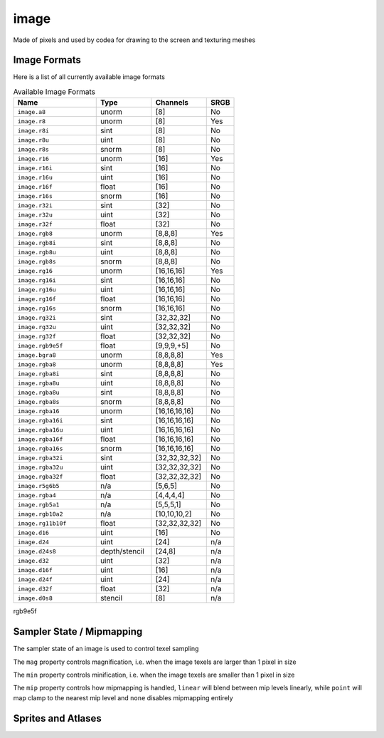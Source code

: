image
=====

Made of pixels and used by codea for drawing to the screen and texturing meshes

.. code-block:: lua
   :caption: Loading and drawing an image

   function setup()
      -- load an image from a builtin image asset
      img = image.read(asset.builtin.Cargo_Bot.Codea_Icon)
   end

   function draw()
      background(64)
      sprite(img, WIDTH/2, HEIGHT/2)
   end

.. lua:class:: image

   .. lua:staticmethod:: image(width, height, [hasMips = false, numLayers = 1, format = image.rgba, depthFormat = none])

      Create a blank 2D image (default format is `rgba`)

      :param width: The width of the image
      :type width: integer
      :param height: The height of the image
      :type height: integer
      :param hasMips: Enables mipmapping for this image
      :type hasMips: boolean
      :param numLayers: The number of layers for this image
      :type numLayers: integer
      :param format: The image format
      :type format: image format
      :param depthFormat: The image depth format
      :type depthFormat: depth format

   .. lua:staticmethod:: image.cube(size)

      Create a blank cube image (6 faces with equal sized dimensions)

      :param size: The size of the image cube
      :type size: integer

   .. lua:staticmethod:: image.cube(equirect)

      Creates a cube image from a single equirect image (i.e. hdr)

      :param equirect: The source equirect image
      :type equirect: image

   .. lua:staticmethod:: image.cube(imageNX, imagePX, imageNY, imagePY, imageNZ, imagePZ)

      Creates a cube image from six source images, one for each cube face

   .. lua:staticmethod:: image.volume(width, height, depth, format)

      Creates a blank volume image with the given dimensions

      :param width: The width of the volume image
      :type width: integer
      :param height: The height of the volume image
      :type height: integer
      :param depth: The depth of the volume image
      :type depth: integer
      :param format: The format of the volume image
      :type format: image format

   .. lua:staticmethod:: image.read(key)

      Read an image asset from the filesystem

      :param key: The asset key to load

   .. lua:staticmethod:: image.save(key, image)

      Save an image asset to the filesystem

      :param key: The asset key to save the image to
      :type key: assetKey
      :param image: The image to save
      :type image: image

   .. lua:attribute:: width: integer

      The width of the image in pixels

   .. lua:attribute:: height: integer

      The height of the image in pixels

   .. lua:attribute:: depth: integer

      The depth of the image in pixels (for volume images)

   .. lua:attribute:: numLayers: integer

      The number of layers in this image

   .. lua:attribute:: hasMips: boolean

      Whether this image has mip mapping or not

   .. lua:attribute:: cubeMap: boolean

      Whether this image is a cube or not

   .. lua:attribute:: numMips: integer

      The number of mips this image has

   .. lua:attribute:: sampler: samplerState

      The sampler state for this image, which determines how texels are sampled by shaders

   .. lua:attribute:: key: assetKey

      The asset key for this image (if it has one)

   .. lua:method:: generateIrradiance(samples)

      Generates a guassian pyramid of pre-computed irradiance levels, used for image based lighting

      :param samples: The number of samples to use (optional | default = 1024)
      :type samples: integer
      :return: A new image containing the irradiance data
      :rtype: image

   .. lua:method:: generateIrradiance(target, samples)

      Generates a guassian pyramid of pre-computed irradiance levels, used for image based lighting

      :param target: A target image to store the irradiance data
      :type target: image
      :param samples: The number of samples to use (optional | default = 1024)
      :type samples: integer
      :return: The target image containing the irradiance data
      :rtype: image

Image Formats
-------------

Here is a list of all currently available image formats

.. list-table:: Available Image Formats
   :widths: 30 20 20 10
   :header-rows: 1

   * - Name
     - Type
     - Channels
     - SRGB
   * - ``image.a8``
     - unorm
     - [8]
     - No
   * - ``image.r8``
     - unorm
     - [8]
     - Yes
   * - ``image.r8i``
     - sint
     - [8]
     - No
   * - ``image.r8u``
     - uint
     - [8]
     - No
   * - ``image.r8s``
     - snorm
     - [8]
     - No
   * - ``image.r16``
     - unorm
     - [16]
     - Yes
   * - ``image.r16i``
     - sint
     - [16]
     - No
   * - ``image.r16u``
     - uint
     - [16]
     - No
   * - ``image.r16f``
     - float
     - [16]
     - No
   * - ``image.r16s``
     - snorm
     - [16]
     - No
   * - ``image.r32i``
     - sint
     - [32]
     - No
   * - ``image.r32u``
     - uint
     - [32]
     - No
   * - ``image.r32f``
     - float
     - [32]
     - No
   * - ``image.rgb8``
     - unorm
     - [8,8,8]
     - Yes
   * - ``image.rgb8i``
     - sint
     - [8,8,8]
     - No
   * - ``image.rgb8u``
     - uint
     - [8,8,8]
     - No
   * - ``image.rgb8s``
     - snorm
     - [8,8,8]
     - No
   * - ``image.rg16``
     - unorm
     - [16,16,16]
     - Yes
   * - ``image.rg16i``
     - sint
     - [16,16,16]
     - No
   * - ``image.rg16u``
     - uint
     - [16,16,16]
     - No
   * - ``image.rg16f``
     - float
     - [16,16,16]
     - No     
   * - ``image.rg16s``
     - snorm
     - [16,16,16]
     - No
   * - ``image.rg32i``
     - sint
     - [32,32,32]
     - No
   * - ``image.rg32u``
     - uint
     - [32,32,32]
     - No     
   * - ``image.rg32f``
     - float
     - [32,32,32]
     - No
   * - ``image.rgb9e5f``
     - float
     - [9,9,9,+5]
     - No
   * - ``image.bgra8``
     - unorm
     - [8,8,8,8]
     - Yes
   * - ``image.rgba8``
     - unorm
     - [8,8,8,8]
     - Yes
   * - ``image.rgba8i``
     - sint
     - [8,8,8,8]
     - No
   * - ``image.rgba8u``
     - uint
     - [8,8,8,8]
     - No
   * - ``image.rgba8u``
     - sint
     - [8,8,8,8]
     - No
   * - ``image.rgba8s``
     - snorm
     - [8,8,8,8]
     - No
   * - ``image.rgba16``
     - unorm
     - [16,16,16,16]
     - No
   * - ``image.rgba16i``
     - sint
     - [16,16,16,16]
     - No
   * - ``image.rgba16u``
     - uint
     - [16,16,16,16]
     - No
   * - ``image.rgba16f``
     - float
     - [16,16,16,16]
     - No
   * - ``image.rgba16s``
     - snorm
     - [16,16,16,16]
     - No
   * - ``image.rgba32i``
     - sint
     - [32,32,32,32]
     - No
   * - ``image.rgba32u``
     - uint
     - [32,32,32,32]
     - No
   * - ``image.rgba32f``
     - float
     - [32,32,32,32]
     - No
   * - ``image.r5g6b5``
     - n/a
     - [5,6,5]
     - No
   * - ``image.rgba4``
     - n/a
     - [4,4,4,4]
     - No
   * - ``image.rgb5a1``
     - n/a
     - [5,5,5,1]
     - No
   * - ``image.rgb10a2``
     - n/a
     - [10,10,10,2]
     - No
   * - ``image.rg11b10f``
     - float
     - [32,32,32,32]
     - No
   * - ``image.d16``
     - uint
     - [16]
     - No
   * - ``image.d24``
     - uint
     - [24]
     - n/a
   * - ``image.d24s8``
     - depth/stencil
     - [24,8]
     - n/a
   * - ``image.d32``
     - uint
     - [32]
     - n/a
   * - ``image.d16f``
     - uint
     - [16]
     - n/a
   * - ``image.d24f``
     - uint
     - [24]
     - n/a
   * - ``image.d32f``
     - float
     - [32]
     - n/a
   * - ``image.d0s8``
     - stencil
     - [8]
     - n/a

















rgb9e5f

Sampler State / Mipmapping
--------------------------

The sampler state of an image is used to control texel sampling

The ``mag`` property controls magnification, i.e. when the image texels are larger than 1 pixel in size

The ``min`` property controls minification, i.e. when the image texels are smaller than 1 pixel in size

The ``mip`` property controls how mipmapping is handled, ``linear`` will blend between mip levels linearly, while ``point`` will map clamp to the nearest mip level and ``none`` disables mipmapping entirely

.. lua:class:: samplerState

   .. lua:attribute:: min: filterMode

      The minification filter, can be ``point``, ``linear`` or ``none``

   .. lua:attribute:: mag: filterMode

      The magnification filter, can be ``point``, ``linear`` or ``none``

   .. lua:attribute:: mip: filterMode

      The mip filter, can be ``point``, ``linear`` or ``none``

   .. lua:attribute:: u: samplerMode

      The u sampler mode, can be ``repeat``, ``clamp`` or ``mirror``

   .. lua:attribute:: v: samplerMode

      The v sampler mode, can be ``repeat``, ``clamp`` or ``mirror``

   .. lua:attribute:: w: samplerMode

      The w sampler mode, can be ``repeat``, ``clamp`` or ``mirror``

Sprites and Atlases
-------------------

.. lua:class:: atlas


.. lua:class:: sprite.slice

